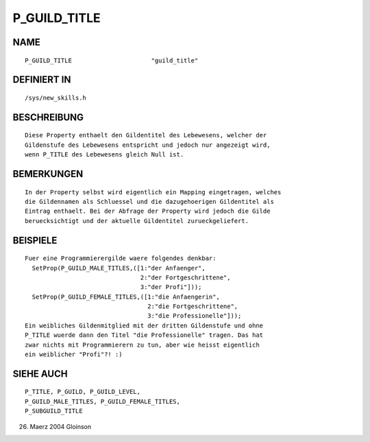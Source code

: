 P_GUILD_TITLE
=============

NAME
----
::

     P_GUILD_TITLE			"guild_title"                 

DEFINIERT IN
------------
::

     /sys/new_skills.h

BESCHREIBUNG
------------
::

     Diese Property enthaelt den Gildentitel des Lebewesens, welcher der
     Gildenstufe des Lebewesens entspricht und jedoch nur angezeigt wird,
     wenn P_TITLE des Lebewesens gleich Null ist.

BEMERKUNGEN
-----------
::

     In der Property selbst wird eigentlich ein Mapping eingetragen, welches
     die Gildennamen als Schluessel und die dazugehoerigen Gildentitel als
     Eintrag enthaelt. Bei der Abfrage der Property wird jedoch die Gilde
     beruecksichtigt und der aktuelle Gildentitel zurueckgeliefert.

BEISPIELE
---------
::

	Fuer eine Programmierergilde waere folgendes denkbar:
	  SetProp(P_GUILD_MALE_TITLES,([1:"der Anfaenger",
	                                2:"der Fortgeschrittene",
	                                3:"der Profi"]));
	  SetProp(P_GUILD_FEMALE_TITLES,([1:"die Anfaengerin",
	                                  2:"die Fortgeschrittene",
	                                  3:"die Professionelle"]));
	Ein weibliches Gildenmitglied mit der dritten Gildenstufe und ohne
	P_TITLE wuerde dann den Titel "die Professionelle" tragen. Das hat
	zwar nichts mit Programmierern zu tun, aber wie heisst eigentlich
	ein weiblicher "Profi"?! :)

SIEHE AUCH
----------
::

     P_TITLE, P_GUILD, P_GUILD_LEVEL,
     P_GUILD_MALE_TITLES, P_GUILD_FEMALE_TITLES,
     P_SUBGUILD_TITLE

26. Maerz 2004 Gloinson

